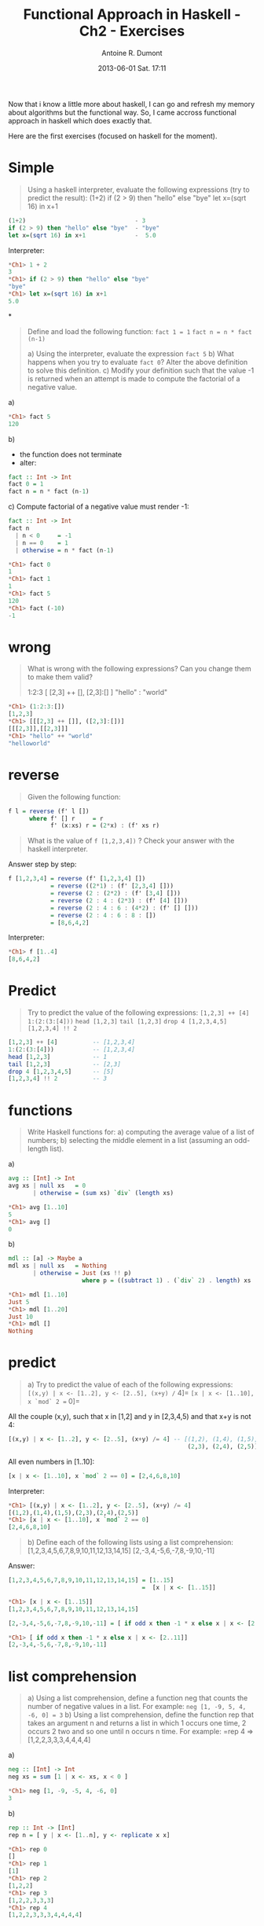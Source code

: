 #+LAYOUT: post
#+DATE: 2013-06-01 Sat. 17:11
#+TITLE: Functional Approach in Haskell - Ch2 - Exercises
#+AUTHOR: Antoine R. Dumont
#+OPTIONS:
#+CATEGORIES: haskell, programming, functional-programming
#+DESCRIPTION: Functional Approach in Haskell - Ch. 2 - Functional programming in Haskell - exercises
#+STARTUP: indent
#+STARTUP: hidestars odd

Now that i know a little more about haskell, I can go and refresh my memory about algorithms but the functional way.
So, I came accross functional approach in haskell which does exactly that.

Here are the first exercises (focused on haskell for the moment).

* Simple
#+begin_quote
Using a haskell interpreter, evaluate the following expressions (try to predict the result):
(1+2)
if (2 > 9) then "hello" else "bye"
let x=(sqrt 16) in x+1
#+end_quote

#+begin_src haskell
(1+2)                               - 3
if (2 > 9) then "hello" else "bye"  - "bye"
let x=(sqrt 16) in x+1              -  5.0

#+end_src

Interpreter:
#+begin_src haskell
*Ch1> 1 + 2
3
*Ch1> if (2 > 9) then "hello" else "bye"
"bye"
*Ch1> let x=(sqrt 16) in x+1
5.0
#+end_src

*
#+begin_quote
Define and load the following function:
=fact 1 = 1=
=fact n = n * fact (n-1)=

a) Using the interpreter, evaluate the expression =fact 5=
b) What happens when you try to evaluate =fact 0=? Alter the above definition to solve this definition.
c) Modify your definition such that the value -1 is returned when an attempt is made to compute the factorial of a negative value.
#+end_quote

a)
#+begin_src haskell
*Ch1> fact 5
120
#+end_src

b)
- the function does not terminate
- alter:
#+begin_src haskell
fact :: Int -> Int
fact 0 = 1
fact n = n * fact (n-1)
#+end_src

c)
Compute factorial of a negative value must render -1:
#+begin_src haskell
fact :: Int -> Int
fact n
  | n < 0     = -1
  | n == 0    = 1
  | otherwise = n * fact (n-1)

*Ch1> fact 0
1
*Ch1> fact 1
1
*Ch1> fact 5
120
*Ch1> fact (-10)
-1
#+end_src

* wrong
#+begin_quote
What is wrong with the following expressions? Can you change them to make them valid?

1:2:3
[ [2,3] ++ [], [2,3]:[] ]
"hello" : "world"
#+end_quote

#+begin_src haskell
*Ch1> (1:2:3:[])
[1,2,3]
*Ch1> [[[2,3] ++ []], ([2,3]:[])]
[[[2,3]],[[2,3]]]
*Ch1> "hello" ++ "world"
"helloworld"
#+end_src

* reverse
#+begin_quote
Given the following function:
#+end_quote
#+begin_src haskell
f l = reverse (f' l [])
      where f' [] r     = r
            f' (x:xs) r = (2*x) : (f' xs r)
#+end_src
#+begin_quote
What is the value of =f [1,2,3,4])= ?
Check your answer with the haskell interpreter.
#+end_quote

Answer step by step:
#+begin_src haskell
f [1,2,3,4] = reverse (f' [1,2,3,4] [])
            = reverse ((2*1) : (f' [2,3,4] []))
            = reverse (2 : (2*2) : (f' [3,4] []))
            = reverse (2 : 4 : (2*3) : (f' [4] []))
            = reverse (2 : 4 : 6 : (4*2) : (f' [] []))
            = reverse (2 : 4 : 6 : 8 : [])
            = [8,6,4,2]
#+end_src

Interpreter:
#+begin_src haskell
*Ch1> f [1..4]
[8,6,4,2]
#+end_src

* Predict
#+begin_quote
Try to predict the value of the following expressions:
=[1,2,3] ++ [4]=
=1:(2:(3:[4]))=
=head [1,2,3]=
=tail [1,2,3]=
=drop 4 [1,2,3,4,5]=
=[1,2,3,4] !! 2=
#+end_quote

#+begin_src haskell
[1,2,3] ++ [4]          -- [1,2,3,4]
1:(2:(3:[4]))           -- [1,2,3,4]
head [1,2,3]            -- 1
tail [1,2,3]            -- [2,3]
drop 4 [1,2,3,4,5]      -- [5]
[1,2,3,4] !! 2          -- 3
#+end_src

* functions
#+begin_quote
Write Haskell functions for:
a) computing the average value of a list of numbers;
b) selecting the middle element in a list (assuming an odd-length list).
#+end_quote

a)
#+begin_src haskell
avg :: [Int] -> Int
avg xs | null xs   = 0
       | otherwise = (sum xs) `div` (length xs)

*Ch1> avg [1..10]
5
*Ch1> avg []
0
#+end_src

b)
#+begin_src haskell
mdl :: [a] -> Maybe a
mdl xs | null xs   = Nothing
       | otherwise = Just (xs !! p)
                     where p = ((subtract 1) . (`div` 2) . length) xs

*Ch1> mdl [1..10]
Just 5
*Ch1> mdl [1..20]
Just 10
*Ch1> mdl []
Nothing
#+end_src

* predict
#+begin_quote
a) Try to predict the value of each of the following expressions:
=[(x,y) | x <- [1..2], y <- [2..5], (x+y) /= 4]=
=[x | x <- [1..10], x `mod` 2 == 0]=
#+end_quote

All the couple (x,y), such that x in [1,2] and y in [2,3,4,5) and that x+y is not 4:
#+begin_src haskell
[(x,y) | x <- [1..2], y <- [2..5], (x+y) /= 4] -- [(1,2), (1,4), (1,5),
                                                   (2,3), (2,4), (2,5)]
#+end_src

All even numbers in [1..10]:
#+begin_src haskell
[x | x <- [1..10], x `mod` 2 == 0] = [2,4,6,8,10]
#+end_src

Interpreter:
#+begin_src haskell
*Ch1> [(x,y) | x <- [1..2], y <- [2..5], (x+y) /= 4]
[(1,2),(1,4),(1,5),(2,3),(2,4),(2,5)]
*Ch1> [x | x <- [1..10], x `mod` 2 == 0]
[2,4,6,8,10]
#+end_src

#+begin_quote
b) Define each of the following lists using a list comprehension:
[1,2,3,4,5,6,7,8,9,10,11,12,13,14,15]
[2,-3,4,-5,6,-7,8,-9,10,-11]
#+end_quote

Answer:
#+begin_src haskell
[1,2,3,4,5,6,7,8,9,10,11,12,13,14,15] = [1..15]
                                      =  [x | x <- [1..15]]

*Ch1> [x | x <- [1..15]]
[1,2,3,4,5,6,7,8,9,10,11,12,13,14,15]
#+end_src

#+begin_src haskell
[2,-3,4,-5,6,-7,8,-9,10,-11] = [ if odd x then -1 * x else x | x <- [2..11]]

*Ch1> [ if odd x then -1 * x else x | x <- [2..11]]
[2,-3,4,-5,6,-7,8,-9,10,-11]
#+end_src

* list comprehension
#+begin_quote
a) Using a list comprehension, define a function neg that counts the number of negative values in a list. For example:
=neg [1, -9, 5, 4, -6, 0] = 3=
b) Using a list comprehension, define the function rep that takes an argument n and returns a list in which 1 occurs one time, 2 occurs 2 two and so one until n occurs n time. For example:
=rep 4 => [1,2,2,3,3,3,4,4,4,4]
#+end_quote

a)

#+begin_src haskell
neg :: [Int] -> Int
neg xs = sum [1 | x <- xs, x < 0 ]

*Ch1> neg [1, -9, -5, 4, -6, 0]
3
#+end_src

b)
#+begin_src haskell
rep :: Int -> [Int]
rep n = [ y | x <- [1..n], y <- replicate x x]

*Ch1> rep 0
[]
*Ch1> rep 1
[1]
*Ch1> rep 2
[1,2,2]
*Ch1> rep 3
[1,2,2,3,3,3]
*Ch1> rep 4
[1,2,2,3,3,3,4,4,4,4]
#+end_src

* string2int
#+begin_quote
Define a function =string2int= that converts a string of digits into the corresponding integer.
For example:
string2int "3454" = 3454
string2int "76"   = 76
#+end_quote

#+begin_src haskell
string2int :: String -> Int
string2int xs = sum [ ((* u) . digitToInt) x | (u, x) <- zip unit (reverse xs)]
                where unit = iterate (* 10) 1

*Ch1> string2int "123"
123
*Ch1> string2int "3434"
3434
*Ch1> string2int "3454"
3454
*Ch1> string2int "76"
76
#+end_src

Or we could use the standard function =read :: Read a => String -> a=

* Predict
#+begin_quote
Try to predict the values of the following expressions:
#+end_quote
#+begin_src haskell
map fst [(1,2), (3,8), (0,6), (3,1)]

(foldr f 0 l, foldl f 0 l)
  where l = [6,9,8,3,10]
        f x y = (x+y) `div` 2

foldr (++) [] [[1,2,3], [4,5,6], [], [7]]
#+end_src

a)

Recall the definition of:
#+begin_src haskell
fst :: (a,b) -> a
fst (x,_) = x

map :: (a -> b) -> [a] -> [b]
map _ []     = []
map f (x:xs) = f x : map f xs

-- or using list comprehension:
map f xs = [ f x | x <- xs]
#+end_src

We can then conclude:
#+begin_src haskell
map fst [(1,2), (3,8), (0,6), (3,1)] = [1,3,0,3]
#+end_src

b)
Again recall the definition of foldr:
#+begin_src haskell
foldr :: (a -> b -> b) -> b -> [a] -> b
foldr _ x []     = x
foldr f x (y:ys) = f y $ foldr f x ys
#+end_src

Thus:
#+begin_src haskell
foldr f 0 l = foldr f 0 [6,9,8,3,10]
            = f 6 (foldr f 0 [9,8,3,10])
            = f 6 (f 9 (foldr f 0 [8,3,10]))
            = ...
            = f 6 (f 9 (f 8 (f 3 (f 10 0))))
            = f 6 (f 9 (f 8 (f 3 (10+0 `div` 2))))
            = f 6 (f 9 (f 8 (f 3 5)))
            = f 6 (f 9 (f 8 (3 + 4 `div` 2)))
            = f 6 (f 9 (f 8 3))
            = f 6 (f 9 5)
            = f 6 7
            = 6
#+end_src

Now the right operand, using foldl as operations:
#+begin_src haskell
foldl :: (a -> b -> a) -> a -> [b] -> a
foldl _ x []     = x
foldl f x (y:ys) = foldl f (f x y) ys
#+end_src

Thus (I do not forget that haskell is lazy, just bear with me)
#+begin_src haskell
foldl f 0 l = foldl f 0        [6,9,8,3,10]
            = foldl f (f 0 6)  [9,8,3,10]
            = foldl f (f 1 9)  [8,3,10]
            = foldl f (f 5 8)  [3,10]
            = foldl f (f 6 3)  [10]
            = foldl f (f 5 10) []
            = foldl f 7        []
            = 7
#+end_src

to conclude:
#+begin_src haskell
(foldr f 0 l, foldl f 0 l)
  where l = [6,9,8,3,10]
        f x y = (x+y) `div` 2 -- (6,7)

#+end_src

Indeed:
#+begin_src haskell
tmp :: (Integer, Integer)
tmp = (foldr f 0 l, foldl f 0 l)
  where l = [6,9,8,3,10]
        f x y = (x+y) `div` 2

*Ch1> tmp
(6,7)
#+end_src

* type
#+begin_quote
What is the type of the following function?
=compose f g x = f (g x)=
#+end_quote

As we can see from the definition of compose:
- f and g takes one parameter each.
- f takes the output type of g as input.

We can sum up the definition of g and f:
#+begin_src haskell
g :: a -> b
f :: b -> c
#+end_src

Thus:
#+begin_src haskell
compose :: (b -> c) -> (a -> b) -> a -> c
#+end_src

Check:

#+begin_src haskell
compose :: (b -> c) -> (a -> b) -> a -> c
compose f g x = f (g x)
#+end_src

Using =compose=, we could redefine the =string2int= function from earlier:
#+begin_src haskell
string2int' :: String -> Int
string2int' xs = sum [ compose (* u) digitToInt x | (u, x) <- zip unit (reverse xs)]
                 where unit = iterate (* 10) 1
#+end_src

The standard composition function is (.)
#+begin_src haskell
*Ch1> :t (.)
(.) :: (b -> c) -> (a -> b) -> a -> c
#+end_src

* matrix
#+begin_quote
Given the matrix:
| 2 3 4  |
| 5 6 7  |
| 8 9 10 |
a) Define a function that transposes a square matrix of size 3.
If applied to the previous matrix, the result should be:
| 2 5 8  |
| 3 6 9  |
| 4 7 10 |
b) Extends this definition for a matrix of any size
#+end_quote

a)
#+begin_src haskell
transpose3 :: [[a]] -> [[a]]
transpose3 xs = map (\ n -> map (!! n) xs) [0..2]

*Ch1> transpose3 [[1,2,3], [4,5,6], [7,8,9]]
[[1,4,7],[2,5,8],[3,6,9]]
#+end_src

b)
#+begin_src haskell
transpose :: [[a]] -> [[a]]
transpose xs = map (\ n -> map (!! n) xs) [0..l]
               where l = length xs - 1

*Ch1> transpose [[1,2,3], [4,5,6], [7,8,9]]
[[1,4,7],[2,5,8],[3,6,9]]
*Ch1> transpose [[1,2,3,4], [5,6,7,8], [9,10,11,12], [13,14,15,16]]
[[1,5,9,13],[2,6,10,14],[3,7,11,15],[4,8,12,16]]
#+end_src

* type
Determine the type definitions (with the context) of the following functions:
#+begin_src haskell
cube x = x * x * x

maxi x y | x >= y = x
         | otherwise = y

sumAtoB a b = sum [a..b]
#+end_src

We must be able to compute the multiplication on x, so this must be of type Num.
#+begin_src haskell
cube :: Num a => a -> a
cube x = x * x * x
#+end_src

We must be able to compare the number, so type Ord.
#+begin_src haskell
maxi :: (Ord a) => a -> a -> a
maxi x y | x >= y = x
         | otherwise = y
#+end_src

We must be able to compute the sum, so Num type and use a list comprehension, so Enum type.
#+begin_src haskell
sumAtoB :: (Num a, Enum a) => a -> a -> a
sumAtoB a b = sum [a..b]
#+end_src
